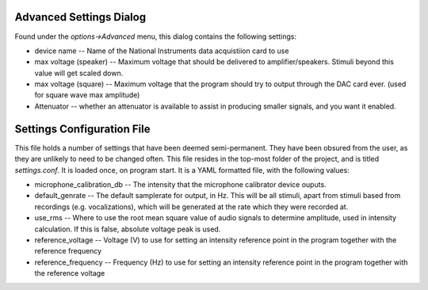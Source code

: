 .. _settings:

Advanced Settings Dialog
=========================
Found under the *options->Advanced* menu, this dialog contains the following settings:

* device name -- Name of the National Instruments data acquistiion card to use

* max voltage (speaker) -- Maximum voltage that should be delivered to amplifier/speakers. Stimuli beyond this value will get scaled down.

* max voltage (square) -- Maximum voltage that the program should try to output through the DAC card ever. (used for square wave max amplitude)

* Attenuator -- whether an attenuator is available to assist in producing smaller signals, and you want it enabled.


Settings Configuration File
===========================

This file holds a number of settings that have been deemed semi-permanent. They have been obsured from the user, as they are unlikely to need to be changed often. This file resides in the top-most folder of the project, and is titled `settings.conf`. It is loaded once, on program start. It is a YAML formatted file, with the following values:

* microphone_calibration_db -- The intensity that the microphone calibrator device ouputs.

* default_genrate -- The default samplerate for output, in Hz. This will be all stimuli, apart from stimuli based from recordings (e.g. vocalizations), which will be generated at the rate which they were recorded at.

* use_rms -- Where to use the root mean square value of audio signals to determine amplitude, used in intensity calculation. If this is false, absolute voltage peak is used.

* reference_voltage -- Voltage (V) to use for setting an intensity reference point in the program together with the reference frequency

* reference_frequency -- Frequency (Hz) to use for setting an intensity reference point in the program together with the reference voltage